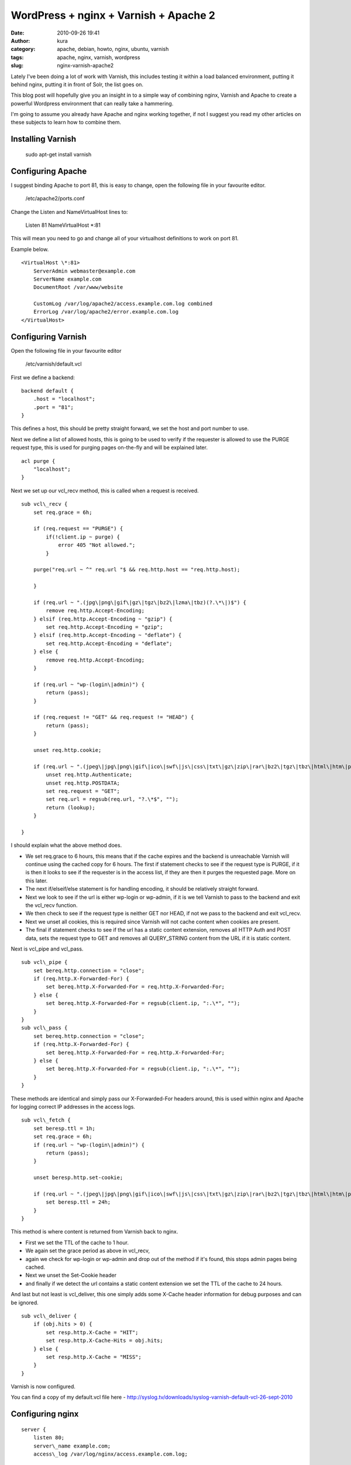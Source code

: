 WordPress + nginx + Varnish + Apache 2
######################################
:date: 2010-09-26 19:41
:author: kura
:category: apache, debian, howto, nginx, ubuntu, varnish
:tags: apache, nginx, varnish, wordpress
:slug: nginx-varnish-apache2

Lately I've been doing a lot of work with Varnish, this includes testing
it within a load balanced environment, putting it behind nginx, putting
it in front of Solr, the list goes on.

This blog post will hopefully give you an insight in to a simple way of
combining nginx, Varnish and Apache to create a powerful Wordpress
environment that can really take a hammering.

I'm going to assume you already have Apache and nginx working together,
if not I suggest you read my other articles on these subjects to learn
how to combine them.

Installing Varnish
------------------

    sudo apt-get install varnish

Configuring Apache
------------------

I suggest binding Apache to port 81, this is easy to change, open the
following file in your favourite editor.

    /etc/apache2/ports.conf

Change the Listen and NameVirtualHost lines to:

    Listen 81
    NameVirtualHost \*:81

This will mean you need to go and change all of your virtualhost
definitions to work on port 81.

Example below.

::

    <VirtualHost \*:81>
        ServerAdmin webmaster@example.com
        ServerName example.com
        DocumentRoot /var/www/website

        CustomLog /var/log/apache2/access.example.com.log combined
        ErrorLog /var/log/apache2/error.example.com.log
    </VirtualHost>

Configuring Varnish
-------------------

Open the following file in your favourite editor

    /etc/varnish/default.vcl

First we define a backend::

    backend default {
        .host = "localhost";
        .port = "81";
    }

This defines a host, this should be pretty straight forward, we set the
host and port number to use.

Next we define a list of allowed hosts, this is going to be used to
verify if the requester is allowed to use the PURGE request type, this
is used for purging pages on-the-fly and will be explained later.

::

    acl purge {
        "localhost";
    }

Next we set up our vcl\_recv method, this is called when a request is
received.

::

    sub vcl\_recv {
        set req.grace = 6h;

        if (req.request == "PURGE") {
            if(!client.ip ~ purge) {
                error 405 "Not allowed.";
            }

        purge("req.url ~ ^" req.url "$ && req.http.host == "req.http.host);

        }

        if (req.url ~ ".(jpg\|png\|gif\|gz\|tgz\|bz2\|lzma\|tbz)(?.\*\|)$") {
            remove req.http.Accept-Encoding;
        } elsif (req.http.Accept-Encoding ~ "gzip") {
            set req.http.Accept-Encoding = "gzip";
        } elsif (req.http.Accept-Encoding ~ "deflate") {
            set req.http.Accept-Encoding = "deflate";
        } else {
            remove req.http.Accept-Encoding;
        }

        if (req.url ~ "wp-(login\|admin)") {
            return (pass);
        }

        if (req.request != "GET" && req.request != "HEAD") {
            return (pass);
        }

        unset req.http.cookie;

        if (req.url ~ ".(jpeg\|jpg\|png\|gif\|ico\|swf\|js\|css\|txt\|gz\|zip\|rar\|bz2\|tgz\|tbz\|html\|htm\|pdf\|pls\|torrent)(?.\*\|)$") {
            unset req.http.Authenticate;
            unset req.http.POSTDATA;
            set req.request = "GET";
            set req.url = regsub(req.url, "?.\*$", "");
            return (lookup);
        }

    }

I should explain what the above method does.

-  We set req.grace to 6 hours, this means that if the cache expires and
   the backend is unreachable Varnish will continue using the cached
   copy for 6 hours. The first if statement checks to see if the request
   type is PURGE, if it is then it looks to see if the requester is in
   the access list, if they are then it purges the requested page. More
   on this later.
-  The next if/elseif/else statement is for handling encoding, it should
   be relatively straight forward.
-  Next we look to see if the url is either wp-login or wp-admin, if it
   is we tell Varnish to pass to the backend and exit the vcl\_recv
   function.
-  We then check to see if the request type is neither GET nor HEAD, if
   not we pass to the backend and exit vcl\_recv.
-  Next we unset all cookies, this is required since Varnish will not
   cache content when cookies are present.
-  The final if statement checks to see if the url has a static content
   extension, removes all HTTP Auth and POST data, sets the request type
   to GET and removes all QUERY\_STRING content from the URL if it is
   static content.

Next is vcl\_pipe and vcl\_pass.

::

    sub vcl\_pipe {
        set bereq.http.connection = "close";
        if (req.http.X-Forwarded-For) {
            set bereq.http.X-Forwarded-For = req.http.X-Forwarded-For;
        } else {
            set bereq.http.X-Forwarded-For = regsub(client.ip, ":.\*", "");
        }
    }
    sub vcl\_pass {
        set bereq.http.connection = "close";
        if (req.http.X-Forwarded-For) {
            set bereq.http.X-Forwarded-For = req.http.X-Forwarded-For;
        } else {
            set bereq.http.X-Forwarded-For = regsub(client.ip, ":.\*", "");
        }
    }

These methods are identical and simply pass our X-Forwarded-For headers
around, this is used within nginx and Apache for logging correct IP
addresses in the access logs.

::

    sub vcl\_fetch {
        set beresp.ttl = 1h;
        set req.grace = 6h;
        if (req.url ~ "wp-(login\|admin)") {
            return (pass);
        }

        unset beresp.http.set-cookie;

        if (req.url ~ ".(jpeg\|jpg\|png\|gif\|ico\|swf\|js\|css\|txt\|gz\|zip\|rar\|bz2\|tgz\|tbz\|html\|htm\|pdf\|pls\|torrent)$") {
            set beresp.ttl = 24h;
        }
    }

This method is where content is returned from Varnish back to nginx.

-  First we set the TTL of the cache to 1 hour.
-  We again set the grace period as above in vcl\_recv,
-  again we check for wp-login or wp-admin and drop out of the method if
   it's found, this stops admin pages being cached.
-  Next we unset the Set-Cookie header
-  and finally if we detect the url contains a static content extension
   we set the TTL of the cache to 24 hours.

And last but not least is vcl\_deliver, this one simply adds some
X-Cache header information for debug purposes and can be ignored.

::

    sub vcl\_deliver {
        if (obj.hits > 0) {
            set resp.http.X-Cache = "HIT";
            set resp.http.X-Cache-Hits = obj.hits;
        } else {
            set resp.http.X-Cache = "MISS";
        }
    }

Varnish is now configured.

You can find a copy of my default.vcl file here -
`http://syslog.tv/downloads/syslog-varnish-default-vcl-26-sept-2010`_

.. _`http://syslog.tv/downloads/syslog-varnish-default-vcl-26-sept-2010`: http://syslog.tv/downloads/syslog-varnish-default-vcl-26-sept-2010

Configuring nginx
-----------------

::

    server {
        listen 80;
        server\_name example.com;
        access\_log /var/log/nginx/access.example.com.log;

        gzip on;
        gzip\_disable msie6;
        gzip\_static on;
        gzip\_comp\_level 9;
        gzip\_proxied any;
        gzip\_types text/plain text/css application/x-javascript text/xml application/xml application/xml+rss text/javascript;

        location / {
            proxy\_redirect off;
            proxy\_set\_header Host $host;
            proxy\_set\_header X-Real-IP $remote\_addr;
            proxy\_set\_header X-Forwarded-For $proxy\_add\_x\_forwarded\_for;
            proxy\_pass\_header Set-Cookie;
            proxy\_pass http://localhost:6081;
        }
    }

This nginx host config should be simple to those of you who've read my
other articles, if not then here's a quick summary;

-  listen and server\_name are simply the port to listen on and the
   domain name,
-  gzip enables gzip,
-  gzip\_disable tells nginx not to gzip compress for IE6,
-  gzip\_static is on to enable compression of static content (jpeg, gif
   etc),
-  gzip\_comp\_level is the level of compression, 1-9 (higher = more
   compressed)
-  gzip\_proxied is set to any to gzip proxied content
-  and finally we set the types of files to gzip.
-  Next we set up our location,
-  disable proxy redirects
-  set Host, X-Real-Ip and X-Forwarded-For headers
-  pass back the Set-Cookie header
-  and pass the connection over to Varnish.

Finishing up
------------

Now we simply need to restart the services

    /etc/init.d/apache2 force-reload && /etc/init.d/varnish restart && /etc/init.d/nginx reload

Testing
-------

Now you can browse your site and it should be going through nginx and
Varnish and only hitting Apache if the content is not cached or if
you're using the WordPress admin panel or doing a POST request.

You can test this with Live HTTP Headers extension for Firefox -
`https://addons.mozilla.org/en-US/firefox/addon/3829/`_ (this will only
work if you used my vcl\_delivery method in your Varnish config).

.. _`https://addons.mozilla.org/en-US/firefox/addon/3829/`: https://addons.mozilla.org/en-US/firefox/addon/3829/

Go to a page on your site, refresh a few times, open up Live HTTP
Headers and refresh again, you should see the following::

    HTTP/1.1 200 OK
    Server: nginx
    ... snip ...
    Via: 1.1 varnish
    X-Cache: HIT
    X-Cache-Hits: <numeric value>
